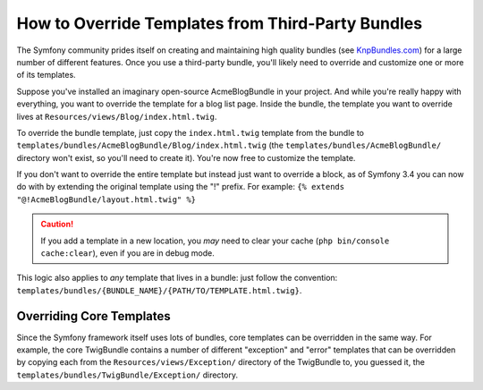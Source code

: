 .. index::
    single: Template; Overriding templates

How to Override Templates from Third-Party Bundles
==================================================

The Symfony community prides itself on creating and maintaining high quality
bundles (see `KnpBundles.com`_) for a large number of different features.
Once you use a third-party bundle, you'll likely need to override and customize
one or more of its templates.

Suppose you've installed an imaginary open-source AcmeBlogBundle in your
project. And while you're really happy with everything, you want to override
the template for a blog list page. Inside the bundle, the template you want to
override lives at ``Resources/views/Blog/index.html.twig``.

To override the bundle template, just copy the ``index.html.twig`` template
from the bundle to ``templates/bundles/AcmeBlogBundle/Blog/index.html.twig``
(the ``templates/bundles/AcmeBlogBundle/`` directory won't exist, so you'll need
to create it). You're now free to customize the template.

If you don't want to override the entire template but instead just want to 
override a block, as of Symfony 3.4 you can now do with by extending the original
template using the "!" prefix. For example:
``{% extends "@!AcmeBlogBundle/layout.html.twig" %}``

.. caution::

    If you add a template in a new location, you *may* need to clear your
    cache (``php bin/console cache:clear``), even if you are in debug mode.

This logic also applies to *any* template that lives in a bundle: just follow the
convention: ``templates/bundles/{BUNDLE_NAME}/{PATH/TO/TEMPLATE.html.twig}``.

.. _templating-overriding-core-templates:

.. index::
    single: Template; Overriding exception templates

Overriding Core Templates
~~~~~~~~~~~~~~~~~~~~~~~~~

Since the Symfony framework itself uses lots of bundles, core templates can be
overridden in the same way. For example, the core TwigBundle contains a number
of different "exception" and "error" templates that can be overridden by
copying each from the ``Resources/views/Exception/`` directory of the TwigBundle
to, you guessed it, the ``templates/bundles/TwigBundle/Exception/`` directory.

.. _`KnpBundles.com`: http://knpbundles.com
